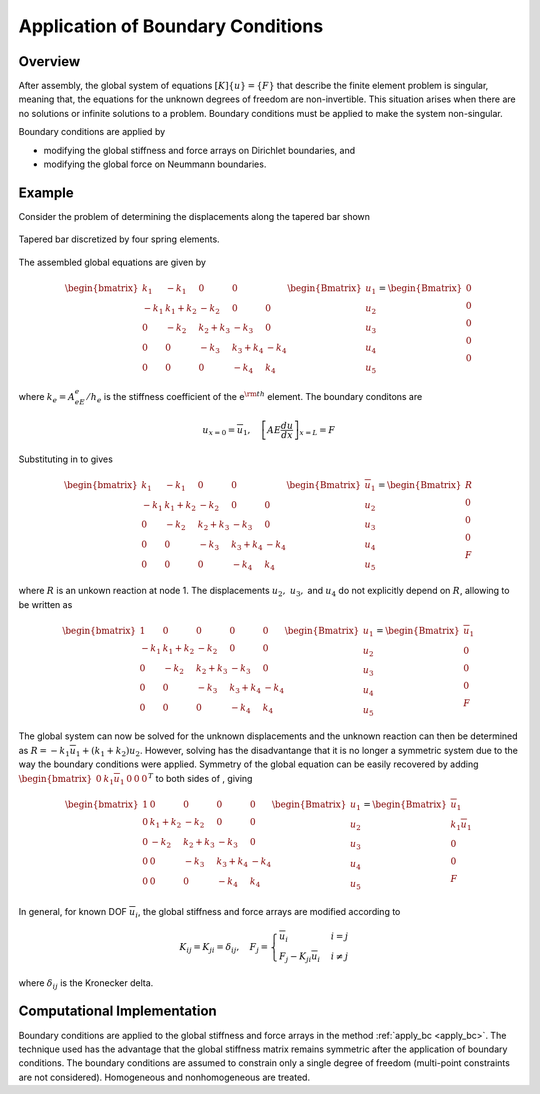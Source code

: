 Application of Boundary Conditions
==================================

Overview
--------

After assembly, the global system of equations :math:`[K]\{u\}=\{F\}`
that describe the finite element problem is singular, meaning that, the
equations for the unknown degrees of freedom are non-invertible. This
situation arises when there are no solutions or infinite solutions to a
problem. Boundary conditions must be applied to make the system
non-singular.

Boundary conditions are applied by

-  modifying the global stiffness and force arrays on Dirichlet
   boundaries, and

-  modifying the global force on Neummann boundaries.

Example
-------

Consider the problem of determining the displacements along the tapered
bar shown

.. figure:: DiscretizedTaperedBar.png
   :align: center

   Tapered bar discretized by four spring elements.

The assembled global equations are given by

.. math::

     \begin{bmatrix}
       k_{1} & -k_{1} & 0 & 0 & \\
       -k_{1} & k_{1} + k_{2} & -k_{2} & 0 & 0 \\
       0 & -k_{2} & k_{2} + k_{3} & -k_{3} & 0 \\
       0 & 0 & -k_{3} & k_{3} + k_{4} & -k_{4} \\
       0 & 0 & 0 & -k_{4} & k_{4}
     \end{bmatrix}
     \begin{Bmatrix} u_1 \\ u_{2} \\ u_{3} \\ u_{4} \\ u_{5} \end{Bmatrix} =
     \begin{Bmatrix} 0 \\ 0 \\ 0 \\ 0 \\ 0 \\ \end{Bmatrix}

where :math:`k_e=A_eE_e/h_e` is the stiffness coefficient of the
e\ :math:`^{\rm th}` element. The boundary conditons are

.. math::

   u_{x=0}=\overline{u}_1, \quad \left[AE\frac{du}{dx}\right]_{x=L}=F

Substituting in to gives

.. math::

     \begin{bmatrix}
       k_{1} & -k_{1} & 0 & 0 & \\
       -k_{1} & k_{1} + k_{2} & -k_{2} & 0 & 0 \\
       0 & -k_{2} & k_{2} + k_{3} & -k_{3} & 0 \\
       0 & 0 & -k_{3} & k_{3} + k_{4} & -k_{4} \\
       0 & 0 & 0 & -k_{4} & k_{4}
     \end{bmatrix}
     \begin{Bmatrix}
       \overline{u}_1 \\ u_{2} \\ u_{3} \\ u_{4} \\ u_{5}
     \end{Bmatrix} =
     \begin{Bmatrix}
       R \\ 0 \\ 0 \\ 0 \\ F \\
     \end{Bmatrix}

where :math:`R` is an unkown reaction at node 1. The displacements
:math:`u_{2}, \ u_{3},` and :math:`u_{4}` do not explicitly depend on
:math:`R`, allowing to be written as

.. math::

     \begin{bmatrix}
       1 & 0 & 0 & 0 & 0 \\
       -k_{1} & k_{1} + k_{2} & -k_{2} & 0 & 0 \\
       0 & -k_{2} & k_{2} + k_{3} & -k_{3} & 0 \\
       0 & 0 & -k_{3} & k_{3} + k_{4} & -k_{4} \\
       0 & 0 & 0 & -k_{4} & k_{4}
     \end{bmatrix}
     \begin{Bmatrix}
       u_1 \\ u_{2} \\ u_{3} \\ u_{4} \\ u_{5}
     \end{Bmatrix} =
     \begin{Bmatrix}
       \overline{u}_1 \\ 0 \\ 0 \\ 0 \\ F \\
     \end{Bmatrix}

The global system can now be solved for the unknown displacements and the
unknown reaction can then be determined as :math:`R=-k_1\overline{u}_1 +
\left(k_1+k_2\right)u_2`. However, solving has the disadvantange that it is no
longer a symmetric system due to the way the boundary conditions were applied.
Symmetry of the global equation can be easily recovered by adding
:math:`\begin{bmatrix}0 & k_1\overline{u}_1 & 0 & 0 & 0\end{bmatrix}^T` to
both sides of , giving

.. math::

     \begin{bmatrix}
       1 & 0 & 0 & 0 & 0 \\
       0 & k_{1} + k_{2} & -k_{2} & 0 & 0 \\
       0 & -k_{2} & k_{2} + k_{3} & -k_{3} & 0 \\
       0 & 0 & -k_{3} & k_{3} + k_{4} & -k_{4} \\
       0 & 0 & 0 & -k_{4} & k_{4}
     \end{bmatrix}
     \begin{Bmatrix}
       u_1 \\ u_{2} \\ u_{3} \\ u_{4} \\ u_{5}
     \end{Bmatrix} =
     \begin{Bmatrix}
       \overline{u}_1 \\ k_{1}\overline{u}_1 \\ 0 \\ 0 \\ F \\
     \end{Bmatrix}

In general, for known DOF :math:`\overline{u}_i`, the global stiffness
and force arrays are modified according to

.. math::

     K_{ij} = K_{ji} = \delta_{ij}, \quad
     F_j = \begin{cases}
       \overline{u}_i & i = j \\ F_j-K_{ji}\overline{u}_i & i \ne j
     \end{cases}

where :math:`\delta_{ij}` is the Kronecker delta.

Computational Implementation
----------------------------

Boundary conditions are applied to the global stiffness and force arrays in
the method :ref:`apply_bc <apply_bc>`. The technique used has the advantage
that the global stiffness matrix remains symmetric after the application of
boundary conditions. The boundary conditions are assumed to constrain only a
single degree of freedom (multi-point constraints are not considered).
Homogeneous and nonhomogeneous are treated.
